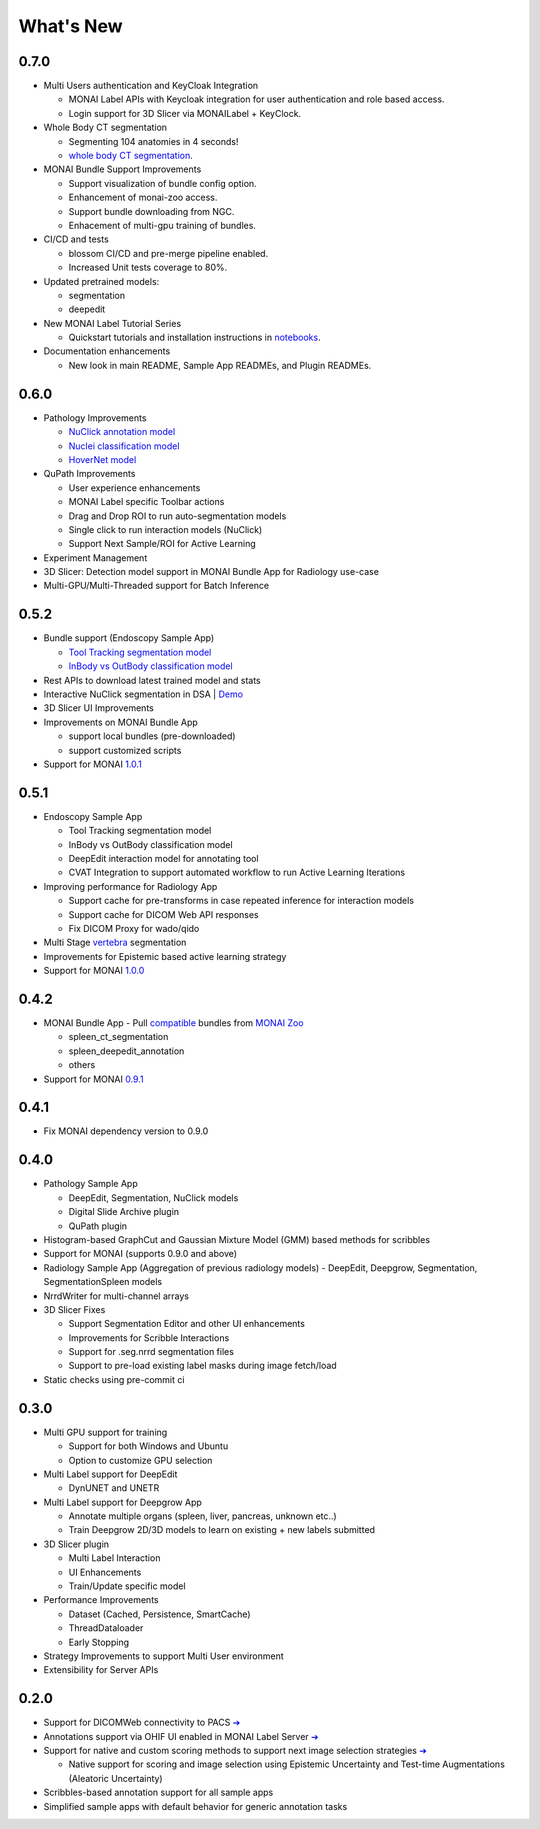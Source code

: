 .. comment
    Copyright (c) MONAI Consortium
    Licensed under the Apache License, Version 2.0 (the "License");
    you may not use this file except in compliance with the License.
    You may obtain a copy of the License at
        http://www.apache.org/licenses/LICENSE-2.0
    Unless required by applicable law or agreed to in writing, software
    distributed under the License is distributed on an "AS IS" BASIS,
    WITHOUT WARRANTIES OR CONDITIONS OF ANY KIND, either express or implied.
    See the License for the specific language governing permissions and
    limitations under the License.


==========
What's New
==========


0.7.0
=====

- Multi Users authentication and KeyCloak Integration

  - MONAI Label APIs with Keycloak integration for user authentication and role based access.
  - Login support for 3D Slicer via MONAILabel + KeyClock.

- Whole Body CT segmentation

  - Segmenting 104 anatomies in 4 seconds!
  - `whole body CT segmentation <https://github.com/Project-MONAI/model-zoo/tree/dev/models/wholeBody_ct_segmentation>`_.

- MONAI Bundle Support Improvements

  - Support visualization of bundle config option.
  - Enhancement of monai-zoo access. 
  - Support bundle downloading from NGC.
  - Enhacement of multi-gpu training of bundles.

- CI/CD and tests

  - blossom CI/CD and pre-merge pipeline enabled.
  - Increased Unit tests coverage to 80%.

- Updated pretrained models:

  - segmentation
  - deepedit

- New MONAI Label Tutorial Series

  - Quickstart tutorials and installation instructions in `notebooks <https://github.com/Project-MONAI/tutorials/tree/main/monailabel>`_.

- Documentation enhancements

  - New look in main README, Sample App READMEs, and Plugin READMEs.


0.6.0
=====

- Pathology Improvements

  - `NuClick annotation model <https://github.com/Project-MONAI/model-zoo/tree/dev/models/pathology_nuclick_annotation>`_
  - `Nuclei classification model <https://github.com/Project-MONAI/model-zoo/tree/dev/models/pathology_nuclei_classification>`_
  - `HoverNet model <https://github.com/Project-MONAI/model-zoo/tree/dev/models/pathology_nuclei_segmentation_classification>`_

- QuPath Improvements

  - User experience enhancements
  - MONAI Label specific Toolbar actions
  - Drag and Drop ROI to run auto-segmentation models
  - Single click to run interaction models (NuClick)
  - Support Next Sample/ROI for Active Learning

- Experiment Management
- 3D Slicer: Detection model support in MONAI Bundle App for Radiology use-case
- Multi-GPU/Multi-Threaded support for Batch Inference


0.5.2
=====

- Bundle support (Endoscopy Sample App)

  - `Tool Tracking segmentation model <https://github.com/Project-MONAI/model-zoo/tree/dev/models/endoscopic_tool_segmentation>`_
  - `InBody vs OutBody classification model <https://github.com/Project-MONAI/model-zoo/tree/dev/models/endoscopic_inbody_classification>`_
- Rest APIs to download latest trained model and stats
- Interactive NuClick segmentation in DSA | `Demo <https://medicine.ai.uky.edu/wp-content/uploads/2022/10/interactive_cell_labeling_via_nucklick_in_dsa.mp4>`_
- 3D Slicer UI Improvements
- Improvements on MONAI Bundle App

  - support local bundles (pre-downloaded)
  - support customized scripts
- Support for MONAI `1.0.1 <https://github.com/Project-MONAI/MONAI/releases/tag/1.0.1>`_


0.5.1
=====
- Endoscopy Sample App

  - Tool Tracking segmentation model
  - InBody vs OutBody classification model
  - DeepEdit interaction model for annotating tool
  - CVAT Integration to support automated workflow to run Active Learning Iterations
- Improving performance for Radiology App

  - Support cache for pre-transforms in case repeated inference for interaction models
  - Support cache for DICOM Web API responses
  - Fix DICOM Proxy for wado/qido

- Multi Stage `vertebra <https://github.com/Project-MONAI/MONAILabel/tree/main/sample-apps/radiology#multistage-vertebra-segmentation>`_ segmentation
- Improvements for Epistemic based active learning strategy
- Support for MONAI `1.0.0 <https://github.com/Project-MONAI/MONAI/releases/tag/1.0.0>`_



0.4.2
=====
- MONAI Bundle App - Pull `compatible <https://github.com/Project-MONAI/MONAILabel/tree/main/sample-apps/monaibundle>`_ bundles from `MONAI Zoo <https://github.com/Project-MONAI/model-zoo>`_

  - spleen_ct_segmentation
  - spleen_deepedit_annotation
  - others
- Support for MONAI `0.9.1 <https://github.com/Project-MONAI/MONAI/releases/tag/0.9.1>`_



0.4.1
=====
- Fix MONAI dependency version to 0.9.0



0.4.0
=====
- Pathology Sample App

  - DeepEdit, Segmentation, NuClick models
  - Digital Slide Archive plugin
  - QuPath plugin
- Histogram-based GraphCut and Gaussian Mixture Model (GMM) based methods for scribbles

- Support for MONAI (supports 0.9.0 and above)
- Radiology Sample App (Aggregation of previous radiology models)
  - DeepEdit, Deepgrow, Segmentation, SegmentationSpleen models
- NrrdWriter for multi-channel arrays
- 3D Slicer Fixes

  - Support Segmentation Editor and other UI enhancements
  - Improvements for Scribble Interactions
  - Support for .seg.nrrd segmentation files
  - Support to pre-load existing label masks during image fetch/load
- Static checks using pre-commit ci



0.3.0
=====
- Multi GPU support for training

  - Support for both Windows and Ubuntu
  - Option to customize GPU selection
- Multi Label support for DeepEdit

  - DynUNET and UNETR
- Multi Label support for Deepgrow App

  - Annotate multiple organs (spleen, liver, pancreas, unknown etc..)
  - Train Deepgrow 2D/3D models to learn on existing + new labels submitted
- 3D Slicer plugin

  - Multi Label Interaction
  - UI Enhancements
  - Train/Update specific model
- Performance Improvements

  - Dataset (Cached, Persistence, SmartCache)
  - ThreadDataloader
  - Early Stopping
- Strategy Improvements to support Multi User environment
- Extensibility for Server APIs

0.2.0
=====

- Support for DICOMWeb connectivity to PACS `➔ <quickstart.html#setup-development-dicom-server>`__
- Annotations support via OHIF UI enabled in MONAI Label Server `➔ <quickstart.html#deepedit-annotation-in-ohif>`__
- Support for native and custom scoring methods to support next image selection strategies `➔ <modules.html#image-selection-strategy>`__

  - Native support for scoring and image selection using Epistemic Uncertainty and Test-time Augmentations (Aleatoric Uncertainty)

- Scribbles-based annotation support for all sample apps
- Simplified sample apps with default behavior for generic annotation tasks
